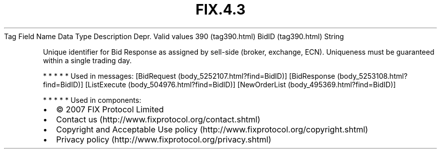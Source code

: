 .TH FIX.4.3 "" "" "Tag #390"
Tag
Field Name
Data Type
Description
Depr.
Valid values
390 (tag390.html)
BidID (tag390.html)
String
.PP
Unique identifier for Bid Response as assigned by sell-side
(broker, exchange, ECN). Uniqueness must be guaranteed within a
single trading day.
.PP
   *   *   *   *   *
Used in messages:
[BidRequest (body_5252107.html?find=BidID)]
[BidResponse (body_5253108.html?find=BidID)]
[ListExecute (body_504976.html?find=BidID)]
[NewOrderList (body_495369.html?find=BidID)]
.PP
   *   *   *   *   *
Used in components:

.PD 0
.P
.PD

.PP
.PP
.IP \[bu] 2
© 2007 FIX Protocol Limited
.IP \[bu] 2
Contact us (http://www.fixprotocol.org/contact.shtml)
.IP \[bu] 2
Copyright and Acceptable Use policy (http://www.fixprotocol.org/copyright.shtml)
.IP \[bu] 2
Privacy policy (http://www.fixprotocol.org/privacy.shtml)
